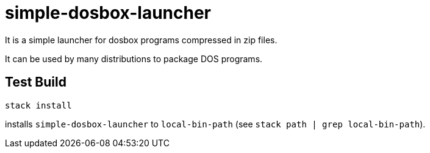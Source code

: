= simple-dosbox-launcher

It is a simple launcher for dosbox programs compressed in zip files.

It can be used by many distributions to package DOS programs.

== Test Build

----
stack install
----

installs `simple-dosbox-launcher` to `local-bin-path` (see `stack path | grep local-bin-path`).
